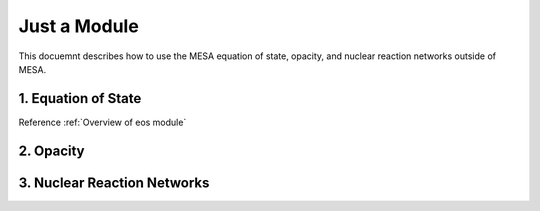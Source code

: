 Just a Module 
=============

This docuemnt describes how to use the MESA equation of state, opacity, and nuclear reaction networks outside of MESA.


1. Equation of State
--------------------

Reference :ref:`Overview of eos module`
 
2. Opacity 
----------

3. Nuclear Reaction Networks
----------------------------

